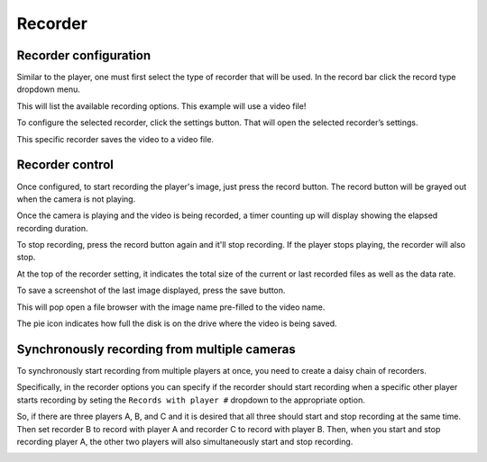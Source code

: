 Recorder
--------

Recorder configuration
**********************

.. image:: ../images/guide/recorder_blank.png

Similar to the player, one must first select the type of recorder that will be used. In the record bar click the record type dropdown menu.

.. image:: ../images/guide/record_source_highlight.png

This will list the available recording options. This example will use a video file!

.. image:: ../images/guide/recorder_selection.png

To configure the selected recorder, click the settings button. That will open the selected recorder’s settings.

.. image:: ../images/guide/record_settings_highlight.png

This specific recorder saves the video to a video file.

.. image:: ../images/guide/recorder_video_default.png

Recorder control
****************

Once configured, to start recording the player's image, just press the record button.
The record button will be grayed out when the camera is not playing.

.. image:: ../images/guide/record_button_highlight.png

Once the camera is playing and the video is being recorded, a timer counting up will display showing the elapsed recording duration.

.. image:: ../images/guide/recording.png

To stop recording, press the record button again and it'll stop recording. If the player stops playing, the recorder will also stop.

.. image:: ../images/guide/recorder_stopped.png

At the top of the recorder setting, it indicates the total size of the current or last recorded files as well as the data rate.

.. image:: ../images/guide/record_trial_num_bump.png

To save a screenshot of the last image displayed, press the save button.

.. image:: ../images/guide/save_screenshot_highlight.png

This will pop open a file browser with the image name pre-filled to the video name.

.. image:: ../images/guide/save_screenshot.png

The pie icon indicates how full the disk is on the drive where the video is being saved.

.. image:: ../images/guide/pie_highlight.png

Synchronously recording from multiple cameras
*********************************************

To synchronously start recording from multiple players at once, you need to create a daisy chain of recorders.

Specifically, in the recorder options you can specify if the recorder should start recording when a specific other player starts recording by seting the ``Records with player #`` dropdown to the appropriate option.

So, if there are three players A, B, and C and it is desired that all three should start and stop recording at the same time. Then set recorder B to record with player A and recorder C to record with player B. Then, when you start and stop recording player A, the other two players will also simultaneously start and stop recording.

.. image:: ../images/guide/recorder_video_default.png

